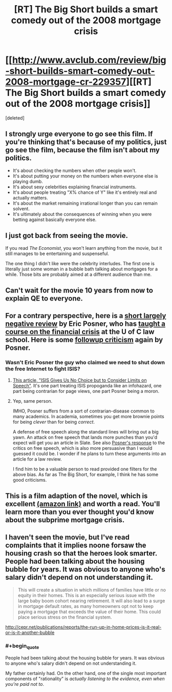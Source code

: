 #+TITLE: [RT] The Big Short builds a smart comedy out of the 2008 mortgage crisis

* [[http://www.avclub.com/review/big-short-builds-smart-comedy-out-2008-mortgage-cr-229357][[RT] The Big Short builds a smart comedy out of the 2008 mortgage crisis]]
:PROPERTIES:
:Score: 7
:DateUnix: 1451109475.0
:END:
[deleted]


** I strongly urge everyone to go see this film. If you're thinking that's because of my politics, just go see the film, because the film isn't about my politics.

- It's about checking the numbers when other people won't.
- It's about putting your money on the numbers when everyone else is playing dumb.
- It's about sexy celebrities explaining financial instruments.
- It's about people treating "X% chance of Y" like it's entirely real and actually matters.
- It's about the market remaining irrational longer than you can remain solvent.
- It's ultimately about the consequences of winning when you were betting against basically everyone else.
:PROPERTIES:
:Score: 10
:DateUnix: 1451109883.0
:END:


** I just got back from seeing the movie.

If you read /The Economist/, you won't learn anything from the movie, but it still manages to be entertaining and suspenseful.

The one thing I didn't like were the celebrity interludes. The first one is literally just some woman in a bubble bath talking about mortgages for a while. Those bits are probably aimed at a different audience than me.
:PROPERTIES:
:Author: Uncaffeinated
:Score: 6
:DateUnix: 1451163278.0
:END:


** Can't wait for the movie 10 years from now to explain QE to everyone.
:PROPERTIES:
:Author: cheeseysynapse
:Score: 4
:DateUnix: 1451112232.0
:END:


** For a contrary perspective, here is a [[http://ericposner.com/the-big-short/][short largely negative review]] by Eric Posner, who has [[http://www.law.uchicago.edu/node/652/courses][taught a course on the financial crisis]] at the U of C law school. Here is some [[http://ericposner.com/neil-irwin-on-the-big-short/][followup criticism]] again by Posner.
:PROPERTIES:
:Score: 3
:DateUnix: 1451159032.0
:END:

*** Wasn't Eric Posner the guy who claimed we need to shut down the free Internet to fight ISIS?
:PROPERTIES:
:Author: EliezerYudkowsky
:Score: 7
:DateUnix: 1451161978.0
:END:

**** [[http://www.slate.com/articles/news_and_politics/view_from_chicago/2015/12/isis_s_online_radicalization_efforts_present_an_unprecedented_danger.single.html][This article, "ISIS Gives Us No Choice but to Consider Limits on Speech"]]. It's one part treating ISIS propoganda like an infohazard, one part being contrarian for page views, one part Posner being a moron.
:PROPERTIES:
:Author: alexanderwales
:Score: 8
:DateUnix: 1451163412.0
:END:


**** Yep, same person.

IMHO, Posner suffers from a sort of contrarian-disease common to many academics. In academia, sometimes you get more brownie points for being /clever/ than for being /correct/.

A defense of free speech along the standard lines will bring out a big yawn. An attack on free speech that lands more punches than you'd expect will get you an article in Slate. See also [[http://ericposner.com/more-on-anti-propaganda-laws/][Posner's response]] to the critics on free speech, which is also more persuasive than I would guessed it could be. I wonder if he plans to turn these arguments into an article for a law review.

I find him to be a valuable person to read provided one filters for the above bias. As far as The Big Short, for example, I think he has some good criticisms.
:PROPERTIES:
:Score: 6
:DateUnix: 1451163990.0
:END:


** This is a film adaption of the novel, which is excellent [[http://www.amazon.com/gp/product/0393338827][(amazon link)]] and worth a read. You'll learn more than you ever thought you'd know about the subprime mortgage crisis.
:PROPERTIES:
:Author: blazinghand
:Score: 2
:DateUnix: 1451118978.0
:END:


** I haven't seen the movie, but I've read complaints that it implies noone forsaw the housing crash so that the heroes look smarter. People had been talking about the housing bubble for years. It was obvious to anyone who's salary didn't depend on not understanding it.

#+begin_quote
  This will create a situation in which millions of families have little or no equity in their homes. This is an especially serious issue with the large baby boom cohort nearing retirement. It will also lead to a surge in mortgage default rates, as many homeowners opt not to keep paying a mortgage that exceeds the value of their home. This could place serious stress on the financial system.
#+end_quote

[[http://cepr.net/publications/reports/the-run-up-in-home-prices-is-it-real-or-is-it-another-bubble]]
:PROPERTIES:
:Author: Uncaffeinated
:Score: 1
:DateUnix: 1451138559.0
:END:

*** #+begin_quote
  People had been talking about the housing bubble for years. It was obvious to anyone who's salary didn't depend on not understanding it.
#+end_quote

My father certainly had. On the other hand, one of the single most important components of "rationality" is /actually listening to the evidence, even when you're paid not to/.
:PROPERTIES:
:Score: 2
:DateUnix: 1451145141.0
:END:
